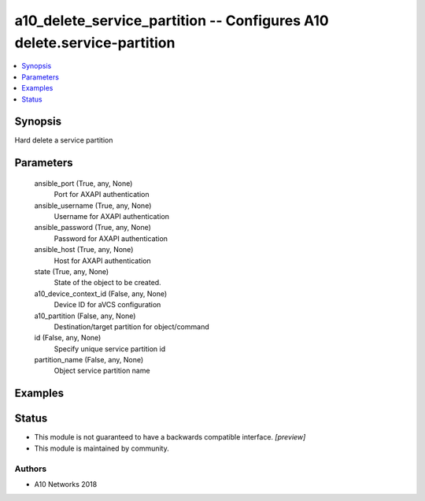 .. _a10_delete_service_partition_module:


a10_delete_service_partition -- Configures A10 delete.service-partition
=======================================================================

.. contents::
   :local:
   :depth: 1


Synopsis
--------

Hard delete a service partition






Parameters
----------

  ansible_port (True, any, None)
    Port for AXAPI authentication


  ansible_username (True, any, None)
    Username for AXAPI authentication


  ansible_password (True, any, None)
    Password for AXAPI authentication


  ansible_host (True, any, None)
    Host for AXAPI authentication


  state (True, any, None)
    State of the object to be created.


  a10_device_context_id (False, any, None)
    Device ID for aVCS configuration


  a10_partition (False, any, None)
    Destination/target partition for object/command


  id (False, any, None)
    Specify unique service partition id


  partition_name (False, any, None)
    Object service partition name









Examples
--------

.. code-block:: yaml+jinja

    





Status
------




- This module is not guaranteed to have a backwards compatible interface. *[preview]*


- This module is maintained by community.



Authors
~~~~~~~

- A10 Networks 2018

